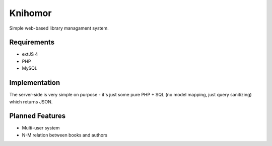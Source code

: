 ==========
 Knihomor
==========
Simple web-based library managament system.

Requirements
------------
* extJS 4
* PHP
* MySQL

Implementation
--------------
The server-side is very simple on purpose - it's just some pure PHP + SQL (no model mapping, just query sanitizing) which returns JSON.

Planned Features
----------------
* Multi-user system
* N-M relation between books and authors 